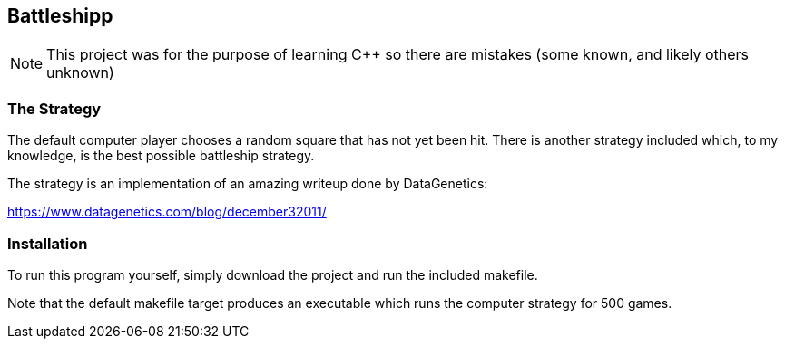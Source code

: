 Battleshipp
-----------

NOTE: This project was for the purpose of learning C++ so there are mistakes (some known, and likely others unknown)

The Strategy
~~~~~~~~~~~~

The default computer player chooses a random square that has not yet been hit.
There is another strategy included which, to my knowledge, is the best possible battleship strategy.

The strategy is an implementation of an amazing writeup done by DataGenetics:


https://www.datagenetics.com/blog/december32011/

Installation
~~~~~~~~~~~~

To run this program yourself, simply download the project and run the included makefile.

Note that the default makefile target produces an executable which runs the computer strategy for 500 games.
